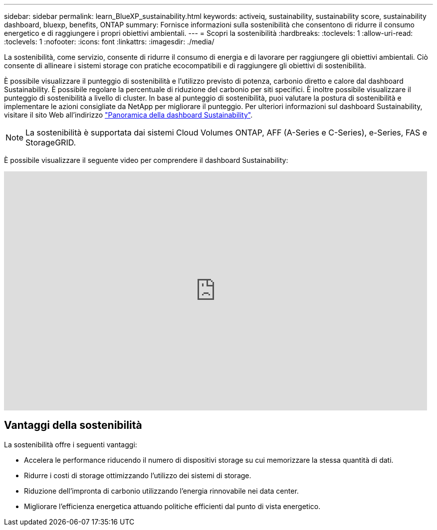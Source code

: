 ---
sidebar: sidebar 
permalink: learn_BlueXP_sustainability.html 
keywords: activeiq, sustainability, sustainability score, sustainability dashboard, bluexp, benefits, ONTAP 
summary: Fornisce informazioni sulla sostenibilità che consentono di ridurre il consumo energetico e di raggiungere i propri obiettivi ambientali. 
---
= Scopri la sostenibilità
:hardbreaks:
:toclevels: 1
:allow-uri-read: 
:toclevels: 1
:nofooter: 
:icons: font
:linkattrs: 
:imagesdir: ./media/


[role="lead"]
La sostenibilità, come servizio, consente di ridurre il consumo di energia e di lavorare per raggiungere gli obiettivi ambientali. Ciò consente di allineare i sistemi storage con pratiche ecocompatibili e di raggiungere gli obiettivi di sostenibilità.

È possibile visualizzare il punteggio di sostenibilità e l'utilizzo previsto di potenza, carbonio diretto e calore dal dashboard Sustainability. È possibile regolare la percentuale di riduzione del carbonio per siti specifici. È inoltre possibile visualizzare il punteggio di sostenibilità a livello di cluster. In base al punteggio di sostenibilità, puoi valutare la postura di sostenibilità e implementare le azioni consigliate da NetApp per migliorare il punteggio. Per ulteriori informazioni sul dashboard Sustainability, visitare il sito Web all'indirizzo link:BlueXP_sustainability_dashboard_overview.html["Panoramica della dashboard Sustainability"].


NOTE: La sostenibilità è supportata dai sistemi Cloud Volumes ONTAP, AFF (A-Series e C-Series), e-Series, FAS e StorageGRID.

È possibile visualizzare il seguente video per comprendere il dashboard Sustainability:

video::yNRHeOvbGX8[youtube,width=848,height=480]


== Vantaggi della sostenibilità

La sostenibilità offre i seguenti vantaggi:

* Accelera le performance riducendo il numero di dispositivi storage su cui memorizzare la stessa quantità di dati.
* Ridurre i costi di storage ottimizzando l'utilizzo dei sistemi di storage.
* Riduzione dell'impronta di carbonio utilizzando l'energia rinnovabile nei data center.
* Migliorare l'efficienza energetica attuando politiche efficienti dal punto di vista energetico.

